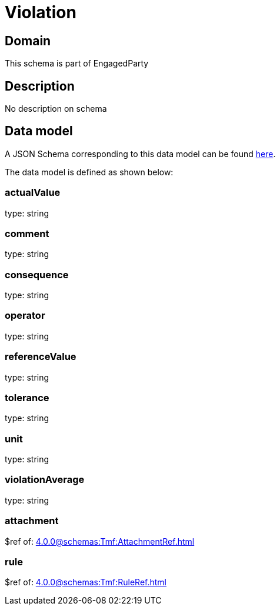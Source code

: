 = Violation

[#domain]
== Domain

This schema is part of EngagedParty

[#description]
== Description

No description on schema


[#data_model]
== Data model

A JSON Schema corresponding to this data model can be found https://tmforum.org[here].

The data model is defined as shown below:


=== actualValue
type: string


=== comment
type: string


=== consequence
type: string


=== operator
type: string


=== referenceValue
type: string


=== tolerance
type: string


=== unit
type: string


=== violationAverage
type: string


=== attachment
$ref of: xref:4.0.0@schemas:Tmf:AttachmentRef.adoc[]


=== rule
$ref of: xref:4.0.0@schemas:Tmf:RuleRef.adoc[]

